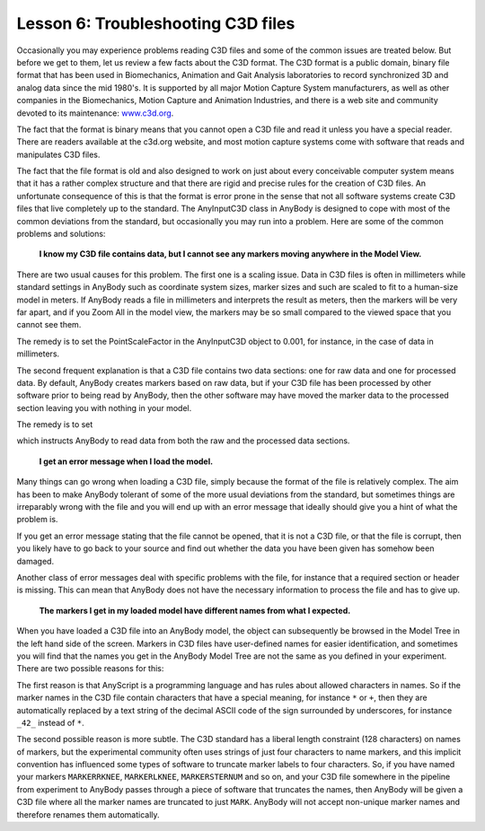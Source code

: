 Lesson 6: Troubleshooting C3D files
-----------------------------------

Occasionally you may experience problems reading C3D files and some of
the common issues are treated below. But before we get to them, let us
review a few facts about the C3D format. The C3D format is a public
domain, binary file format that has been used in Biomechanics, Animation
and Gait Analysis laboratories to record synchronized 3D and analog data
since the mid 1980's. It is supported by all major Motion Capture System
manufacturers, as well as other companies in the Biomechanics, Motion
Capture and Animation Industries, and there is a web site and community
devoted to its maintenance: `www.c3d.org <http://www.c3d.org/>`__.

The fact that the format is binary means that you cannot open a C3D file
and read it unless you have a special reader. There are readers
available at the c3d.org website, and most motion capture systems come
with software that reads and manipulates C3D files.

The fact that the file format is old and also designed to work on just
about every conceivable computer system means that it has a rather
complex structure and that there are rigid and precise rules for the
creation of C3D files. An unfortunate consequence of this is that the
format is error prone in the sense that not all software systems create
C3D files that live completely up to the standard. The AnyInputC3D class
in AnyBody is designed to cope with most of the common deviations from
the standard, but occasionally you may run into a problem. Here are some
of the common problems and solutions:

    **I know my C3D file contains data, but I cannot see any markers moving
    anywhere in the Model View.**

There are two usual causes for this problem. The first one is a scaling
issue. Data in C3D files is often in millimeters while standard settings
in AnyBody such as coordinate system sizes, marker sizes and such are
scaled to fit to a human-size model in meters. If AnyBody reads a file
in millimeters and interprets the result as meters, then the markers
will be very far apart, and if you Zoom All in the model view, the
markers may be so small compared to the viewed space that you cannot see
them.

The remedy is to set the PointScaleFactor in the AnyInputC3D object to
0.001, for instance, in the case of data in millimeters.

The second frequent explanation is that a C3D file contains two data
sections: one for raw data and one for processed data. By default,
AnyBody creates markers based on raw data, but if your C3D file has been
processed by other software prior to being read by AnyBody, then the
other software may have moved the marker data to the processed section
leaving you with nothing in your model.

The remedy is to set

.. code-block:: AnyScriptDoc
    :caption: C3DSettings.any

    //AnyInputC3D
    Main.ModelSetup.C3DFileData = {
    ...
    MarkerUseAllPointsOnOff = On;


which instructs AnyBody to read data from both the raw and the processed
data sections.

    **I get an error message when I load the model.**

Many things can go wrong when loading a C3D file, simply because the
format of the file is relatively complex. The aim has been to make
AnyBody tolerant of some of the more usual deviations from the standard,
but sometimes things are irreparably wrong with the file and you will
end up with an error message that ideally should give you a hint of what
the problem is.

If you get an error message stating that the file cannot be opened, that
it is not a C3D file, or that the file is corrupt, then you likely have
to go back to your source and find out whether the data you have been
given has somehow been damaged.

Another class of error messages deal with specific problems with the
file, for instance that a required section or header is missing. This
can mean that AnyBody does not have the necessary information to process
the file and has to give up.

    **The markers I get in my loaded model have different names from what
    I expected.**

When you have loaded a C3D file into an AnyBody model, the object can
subsequently be browsed in the Model Tree in the left hand side of the
screen. Markers in C3D files have user-defined names for easier
identification, and sometimes you will find that the names you get in
the AnyBody Model Tree are not the same as you defined in your
experiment. There are two possible reasons for this:

The first reason is that AnyScript is a programming language and has
rules about allowed characters in names. So if the marker names in the
C3D file contain characters that have a special meaning, for instance
``*`` or ``+``, then they are automatically replaced by a text string of
the decimal ASCII code of the sign surrounded by underscores, for
instance ``_42_`` instead of ``*``.

The second possible reason is more subtle. The C3D standard has a
liberal length constraint (128 characters) on names of markers, but the
experimental community often uses strings of just four characters to
name markers, and this implicit convention has influenced some types of
software to truncate marker labels to four characters. So, if you have
named your markers ``MARKERRKNEE``, ``MARKERLKNEE``, ``MARKERSTERNUM`` and so
on, and your C3D file somewhere in the pipeline from experiment to
AnyBody passes through a piece of software that truncates the names,
then AnyBody will be given a C3D file where all the marker names are
truncated to just ``MARK``. AnyBody will not accept non-unique marker
names and therefore renames them automatically.